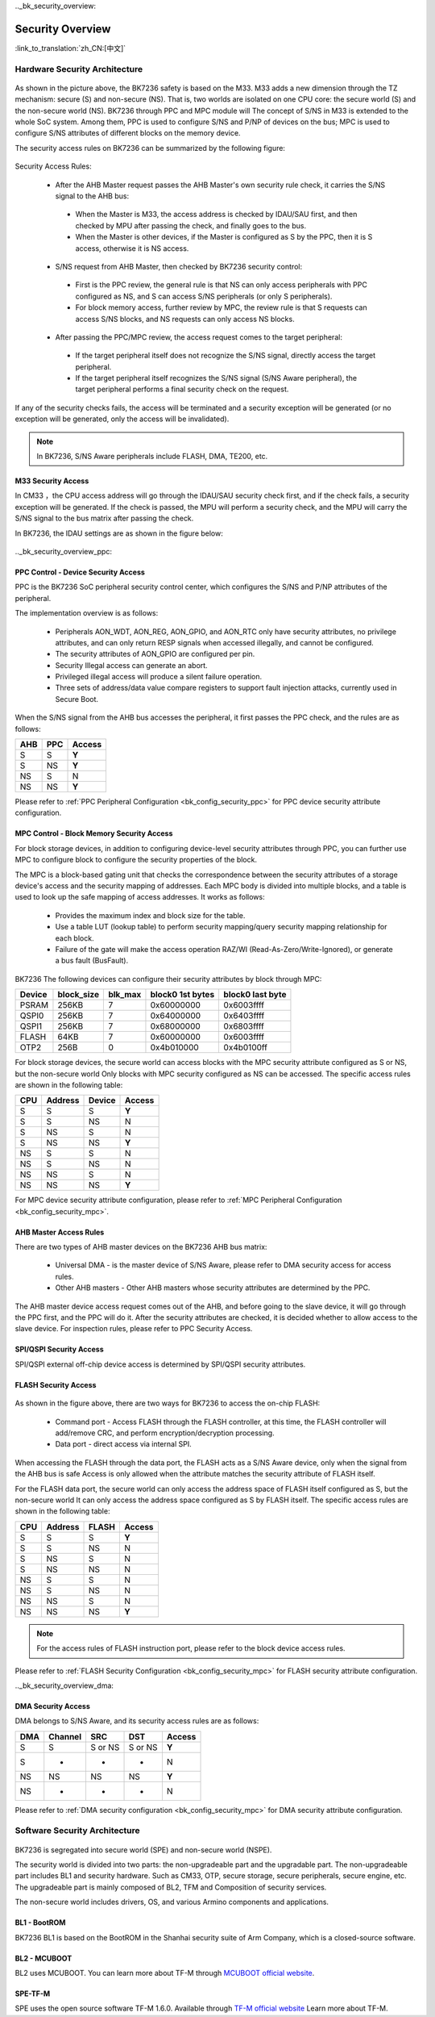 .._bk_security_overview:

Security Overview
=======================

:link_to_translation:`zh_CN:[中文]`

Hardware Security Architecture
-----------------------------------------------

.. figure:: picture/security_hw_arch.svg
     :align: center
     :alt: 8
     :figclass: align-center

As shown in the picture above, the BK7236 safety is based on the M33. M33 adds a new dimension through the TZ mechanism: secure (S) and non-secure (NS).
That is, two worlds are isolated on one CPU core: the secure world (S) and the non-secure world (NS). BK7236 through PPC and MPC module will
The concept of S/NS in M33 is extended to the whole SoC system. Among them, PPC is used to configure S/NS and P/NP of devices on the bus; MPC is used to configure
S/NS attributes of different blocks on the memory device.

The security access rules on BK7236 can be summarized by the following figure:

.. figure:: picture/security_access.svg
     :align: center
     :alt: 8
     :figclass: align-center

Security Access Rules:

  - After the AHB Master request passes the AHB Master's own security rule check, it carries the S/NS signal to the AHB bus:

   - When the Master is M33, the access address is checked by IDAU/SAU first, and then checked by MPU after passing the check, and finally goes to the bus.
   - When the Master is other devices, if the Master is configured as S by the PPC, then it is S access, otherwise it is NS access.

  - S/NS request from AHB Master, then checked by BK7236 security control:

   - First is the PPC review, the general rule is that NS can only access peripherals with PPC configured as NS, and S can access S/NS peripherals (or only S peripherals).
   - For block memory access, further review by MPC, the review rule is that S requests can access S/NS blocks, and NS requests can only access NS blocks.

  - After passing the PPC/MPC review, the access request comes to the target peripheral:

   - If the target peripheral itself does not recognize the S/NS signal, directly access the target peripheral.
   - If the target peripheral itself recognizes the S/NS signal (S/NS Aware peripheral), the target peripheral performs a final security check on the request.

If any of the security checks fails, the access will be terminated and a security exception will be generated (or no exception will be generated, only the access will be invalidated).

.. note::

   In BK7236, S/NS Aware peripherals include FLASH, DMA, TE200, etc.

M33 Security Access
++++++++++++++++++++++

In CM33 ，the CPU access address will go through the IDAU/SAU security check first, and if the check fails, a security exception will be generated.
If the check is passed, the MPU will perform a security check, and the MPU will carry the S/NS signal to the bus matrix after passing the check.

In BK7236, the IDAU settings are as shown in the figure below:

.. figure:: picture/security_idau.svg
     :align: center
     :alt: 8
     :figclass: align-center

.._bk_security_overview_ppc:

PPC Control - Device Security Access
++++++++++++++++++++++++++++++++++++++++++

PPC is the BK7236 SoC peripheral security control center, which configures the S/NS and P/NP attributes of the peripheral.

The implementation overview is as follows:

  - Peripherals AON_WDT, AON_REG, AON_GPIO, and AON_RTC only have security attributes, no privilege attributes, and can only return RESP signals when accessed illegally, and cannot be configured.
  - The security attributes of AON_GPIO are configured per pin.
  - Security Illegal access can generate an abort.
  - Privileged illegal access will produce a silent failure operation.
  - Three sets of address/data value compare registers to support fault injection attacks, currently used in Secure Boot.

When the S/NS signal from the AHB bus accesses the peripheral, it first passes the PPC check, and the rules are as follows:

+------+---------+---------+
| AHB  | PPC     | Access  |
+======+=========+=========+
| S    | S       | **Y**   |
+------+---------+---------+
| S    | NS      | **Y**   |
+------+---------+---------+
| NS   | S       | N       |
+------+---------+---------+
| NS   | NS      | **Y**   |
+------+---------+---------+

Please refer to :ref:`PPC Peripheral Configuration <bk_config_security_ppc>` for PPC device security attribute configuration.

.. _bk_security_overview_mpc:

MPC Control - Block Memory Security Access
++++++++++++++++++++++++++++++++++++++++++++++

For block storage devices, in addition to configuring device-level security attributes through PPC, you can further use MPC to configure
block to configure the security properties of the block.

The MPC is a block-based gating unit that checks the correspondence between the security attributes of a storage device's access and the security mapping of addresses.
Each MPC body is divided into multiple blocks, and a table is used to look up the safe mapping of access addresses. It works as follows:

  - Provides the maximum index and block size for the table.
  - Use a table LUT (lookup table) to perform security mapping/query security mapping relationship for each block.
  - Failure of the gate will make the access operation RAZ/WI (Read-As-Zero/Write-Ignored), or generate a bus fault (BusFault).

BK7236 The following devices can configure their security attributes by block through MPC:

+---------+------------+---------+--------------------+------------------+
| Device  | block_size | blk_max | block0 1st bytes   | block0 last byte |
+=========+============+=========+====================+==================+
| PSRAM   | 256KB      | 7       | 0x60000000         | 0x6003ffff       |
+---------+------------+---------+--------------------+------------------+
| QSPI0   | 256KB      | 7       | 0x64000000         | 0x6403ffff       |
+---------+------------+---------+--------------------+------------------+
| QSPI1   | 256KB      | 7       | 0x68000000         | 0x6803ffff       |
+---------+------------+---------+--------------------+------------------+
| FLASH   | 64KB       | 7       | 0x60000000         | 0x6003ffff       |
+---------+------------+---------+--------------------+------------------+
| OTP2    | 256B       | 0       | 0x4b010000         | 0x4b0100ff       |
+---------+------------+---------+--------------------+------------------+

For block storage devices, the secure world can access blocks with the MPC security attribute configured as S or NS, but the non-secure world
Only blocks with MPC security configured as NS can be accessed. The specific access rules are shown in the following table:

+------+---------+-------+---------+
| CPU  | Address | Device| Access  |
+======+=========+=======+=========+
| S    | S       | S     | **Y**   |
+------+---------+-------+---------+
| S    | S       | NS    | N       |
+------+---------+-------+---------+
| S    | NS      | S     | N       |
+------+---------+-------+---------+
| S    | NS      | NS    | **Y**   |
+------+---------+-------+---------+
| NS   | S       | S     | N       |
+------+---------+-------+---------+
| NS   | S       | NS    | N       |
+------+---------+-------+---------+
| NS   | NS      | S     | N       |
+------+---------+-------+---------+
| NS   | NS      | NS    | **Y**   |
+------+---------+-------+---------+

For MPC device security attribute configuration, please refer to :ref:`MPC Peripheral Configuration <bk_config_security_mpc>`.

AHB Master Access Rules
++++++++++++++++++++++++++++++++++++++

There are two types of AHB master devices on the BK7236 AHB bus matrix:

  - Universal DMA - is the master device of S/NS Aware, please refer to DMA security access for access rules.
  - Other AHB masters - Other AHB masters whose security attributes are determined by the PPC.

The AHB master device access request comes out of the AHB, and before going to the slave device, it will go through the PPC first, and the PPC will do it.
After the security attributes are checked, it is decided whether to allow access to the slave device. For inspection rules, please refer to PPC Security Access.

SPI/QSPI Security Access
++++++++++++++++++++++++++++++++++++++

SPI/QSPI external off-chip device access is determined by SPI/QSPI security attributes.

.. bk_security_overview_flash:

FLASH Security Access
+++++++++++++++++++++++++++++++++++

.. figure:: picture/security_flash.svg
     :align: center
     :alt: 8
     :figclass: align-center

As shown in the figure above, there are two ways for BK7236 to access the on-chip FLASH:

  - Command port - Access FLASH through the FLASH controller, at this time, the FLASH controller will add/remove CRC, and perform encryption/decryption processing.
  - Data port - direct access via internal SPI.

When accessing the FLASH through the data port, the FLASH acts as a S/NS Aware device, only when the signal from the AHB bus is safe
Access is only allowed when the attribute matches the security attribute of FLASH itself.

For the FLASH data port, the secure world can only access the address space of FLASH itself configured as S, but the non-secure world
It can only access the address space configured as S by FLASH itself. The specific access rules are shown in the following table:

+------+---------+-------+---------+
|  CPU | Address | FLASH | Access  |
+======+=========+=======+=========+
| S    | S       | S     | **Y**   |
+------+---------+-------+---------+
| S    | S       | NS    | N       |
+------+---------+-------+---------+
| S    | NS      | S     | N       |
+------+---------+-------+---------+
| S    | NS      | NS    | N       |
+------+---------+-------+---------+
| NS   | S       | S     | N       |
+------+---------+-------+---------+
| NS   | S       | NS    | N       |
+------+---------+-------+---------+
| NS   | NS      | S     | N       |
+------+---------+-------+---------+
| NS   | NS      | NS    | **Y**   |
+------+---------+-------+---------+

.. note::

  For the access rules of FLASH instruction port, please refer to the block device access rules.

Please refer to :ref:`FLASH Security Configuration <bk_config_security_mpc>` for FLASH security attribute configuration.

.._bk_security_overview_dma:

DMA Security Access
++++++++++++++++++++++

DMA belongs to S/NS Aware, and its security access rules are as follows:

+------+---------+----------+---------+--------+
| DMA  | Channel | SRC      | DST     | Access |
+======+=========+==========+=========+========+
| S    | S       | S or NS  | S or NS | **Y**  |
+------+---------+----------+---------+--------+
| S    | -       | -        | -       | N      |
+------+---------+----------+---------+--------+
| NS   | NS      | NS       | NS      | **Y**  |
+------+---------+----------+---------+--------+
| NS   | -       | -        | -       | N      |
+------+---------+----------+---------+--------+


Please refer to :ref:`DMA security configuration <bk_config_security_mpc>` for DMA security attribute configuration.

Software Security Architecture
------------------------------------------

.. figure:: picture/security_sw_arch.svg
     :align: center
     :alt: 8
     :figclass: align-center

BK7236 is segregated into secure world (SPE) and non-secure world (NSPE).

The security world is divided into two parts: the non-upgradeable part and the upgradable part. The non-upgradeable part includes BL1 and security hardware.
Such as CM33, OTP, secure storage, secure peripherals, secure engine, etc. The upgradeable part is mainly composed of BL2, TFM and
Composition of security services.

The non-secure world includes drivers, OS, and various Armino components and applications.

BL1 - BootROM
++++++++++++++++++++++++++++++++

BK7236 BL1 is based on the BootROM in the Shanhai security suite of Arm Company, which is a closed-source software.

BL2 - MCUBOOT
++++++++++++++++++++++++++++++++

BL2 uses MCUBOOT. You can learn more about TF-M through `MCUBOOT official website <https://docs.mcuboot.com>`_.

SPE-TF-M
++++++++++++++++++++++++++++++++

SPE uses the open source software TF-M 1.6.0. Available through `TF-M official website <https://www.trustedfirmware.org/projects/tf-m/>`_
Learn more about TF-M.
